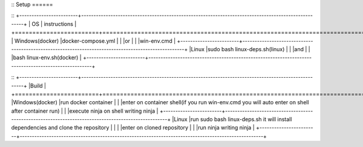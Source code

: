 ::
Setup
======

::
+------------------------+----------------------------------------------------------------------------------------------------+
|           OS           |                                   instructions                                                     |
+========================+====================================================================================================+
|      Windows(docker)   |docker-compose.yml                                                                                  |
|                        |or                                                                                                  |
|                        |win-env.cmd                                                                                         |
+------------------------+----------------------------------------------------------------------------------------------------+
|Linux                   |sudo bash linux-deps.sh(linux)                                                                      |
|                        |and                                                                                                 |
|                        |bash linux-env.sh(docker)                                                                           |
+------------------------+----------------------------------------------------------------------------------------------------+

::
+------------------------+----------------------------------------------------------------------------------------------------+
|Build                                                                                                                        |
+========================+====================================================================================================+
|Windows(docker)         |run docker container                                                                                |
|                        |enter on container shell(if you run win-env.cmd you will auto enter on shell after container run)   |  
|                        |execute ninja on shell writing ninja                                                                |
+------------------------+----------------------------------------------------------------------------------------------------+
|Linux                   |run sudo bash linux-deps.sh it will install dependencies and clone the repository                   |                                                           |
|                        |enter on cloned repository                                                                          |
|                        |run ninja writing ninja                                                                             |
+------------------------+----------------------------------------------------------------------------------------------------+

